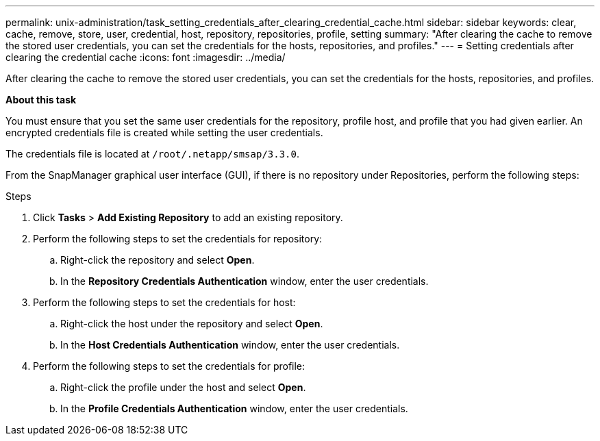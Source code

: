 ---
permalink: unix-administration/task_setting_credentials_after_clearing_credential_cache.html
sidebar: sidebar
keywords: clear, cache, remove, store, user, credential, host, repository, repositories, profile, setting
summary: "After clearing the cache to remove the stored user credentials, you can set the credentials for the hosts, repositories, and profiles."
---
= Setting credentials after clearing the credential cache
:icons: font
:imagesdir: ../media/

[.lead]
After clearing the cache to remove the stored user credentials, you can set the credentials for the hosts, repositories, and profiles.

*About this task*

You must ensure that you set the same user credentials for the repository, profile host, and profile that you had given earlier. An encrypted credentials file is created while setting the user credentials.

The credentials file is located at `/root/.netapp/smsap/3.3.0`.

From the SnapManager graphical user interface (GUI), if there is no repository under Repositories, perform the following steps:

.Steps

. Click *Tasks* > *Add Existing Repository* to add an existing repository.
. Perform the following steps to set the credentials for repository:
 .. Right-click the repository and select *Open*.
 .. In the *Repository Credentials Authentication* window, enter the user credentials.
. Perform the following steps to set the credentials for host:
 .. Right-click the host under the repository and select *Open*.
 .. In the *Host Credentials Authentication* window, enter the user credentials.
. Perform the following steps to set the credentials for profile:
 .. Right-click the profile under the host and select *Open*.
 .. In the *Profile Credentials Authentication* window, enter the user credentials.
